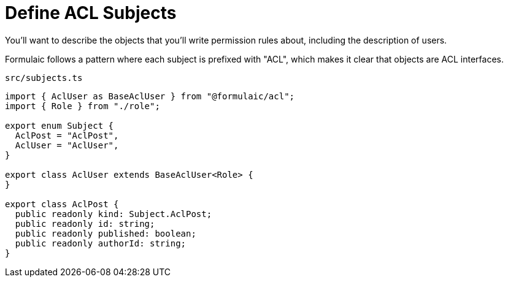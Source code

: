 = Define ACL Subjects

You'll want to describe the objects that you'll write permission rules about,
including the description of users.

Formulaic follows a pattern where each subject is prefixed with "ACL", which makes it clear
that objects are ACL interfaces.

.`src/subjects.ts`
[source,typescript]
----
import { AclUser as BaseAclUser } from "@formulaic/acl";
import { Role } from "./role";

export enum Subject {
  AclPost = "AclPost",
  AclUser = "AclUser",
}

export class AclUser extends BaseAclUser<Role> {
}

export class AclPost {
  public readonly kind: Subject.AclPost;
  public readonly id: string;
  public readonly published: boolean;
  public readonly authorId: string;
}
----
